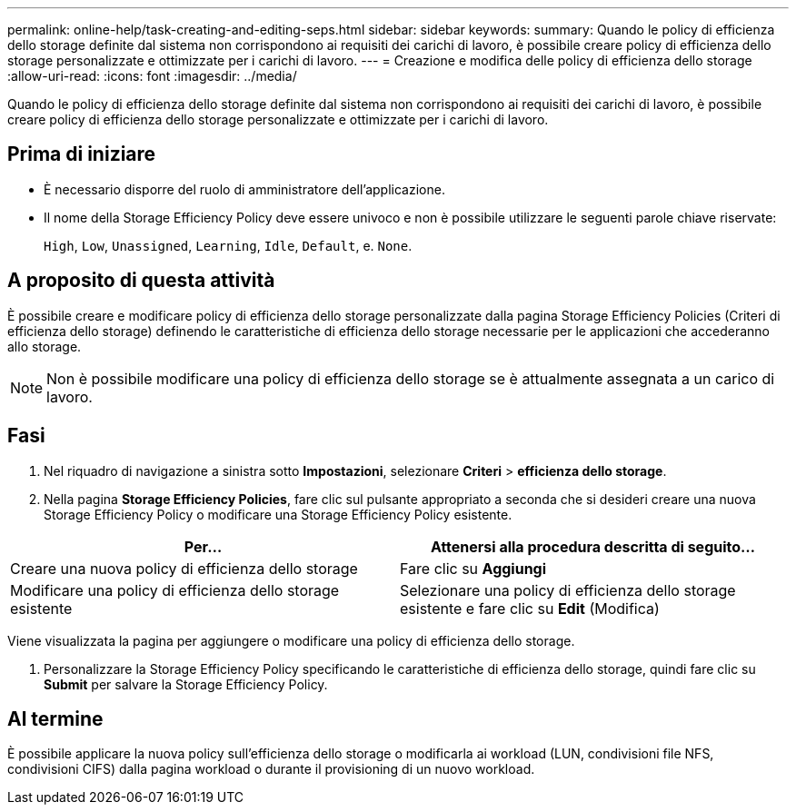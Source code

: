 ---
permalink: online-help/task-creating-and-editing-seps.html 
sidebar: sidebar 
keywords:  
summary: Quando le policy di efficienza dello storage definite dal sistema non corrispondono ai requisiti dei carichi di lavoro, è possibile creare policy di efficienza dello storage personalizzate e ottimizzate per i carichi di lavoro. 
---
= Creazione e modifica delle policy di efficienza dello storage
:allow-uri-read: 
:icons: font
:imagesdir: ../media/


[role="lead"]
Quando le policy di efficienza dello storage definite dal sistema non corrispondono ai requisiti dei carichi di lavoro, è possibile creare policy di efficienza dello storage personalizzate e ottimizzate per i carichi di lavoro.



== Prima di iniziare

* È necessario disporre del ruolo di amministratore dell'applicazione.
* Il nome della Storage Efficiency Policy deve essere univoco e non è possibile utilizzare le seguenti parole chiave riservate:
+
`High`, `Low`, `Unassigned`, `Learning`, `Idle`, `Default`, e. `None`.





== A proposito di questa attività

È possibile creare e modificare policy di efficienza dello storage personalizzate dalla pagina Storage Efficiency Policies (Criteri di efficienza dello storage) definendo le caratteristiche di efficienza dello storage necessarie per le applicazioni che accederanno allo storage.

[NOTE]
====
Non è possibile modificare una policy di efficienza dello storage se è attualmente assegnata a un carico di lavoro.

====


== Fasi

. Nel riquadro di navigazione a sinistra sotto *Impostazioni*, selezionare *Criteri* > *efficienza dello storage*.
. Nella pagina *Storage Efficiency Policies*, fare clic sul pulsante appropriato a seconda che si desideri creare una nuova Storage Efficiency Policy o modificare una Storage Efficiency Policy esistente.


[cols="2*"]
|===
| Per... | Attenersi alla procedura descritta di seguito... 


 a| 
Creare una nuova policy di efficienza dello storage
 a| 
Fare clic su *Aggiungi*



 a| 
Modificare una policy di efficienza dello storage esistente
 a| 
Selezionare una policy di efficienza dello storage esistente e fare clic su *Edit* (Modifica)

|===
Viene visualizzata la pagina per aggiungere o modificare una policy di efficienza dello storage.

. Personalizzare la Storage Efficiency Policy specificando le caratteristiche di efficienza dello storage, quindi fare clic su *Submit* per salvare la Storage Efficiency Policy.




== Al termine

È possibile applicare la nuova policy sull'efficienza dello storage o modificarla ai workload (LUN, condivisioni file NFS, condivisioni CIFS) dalla pagina workload o durante il provisioning di un nuovo workload.
